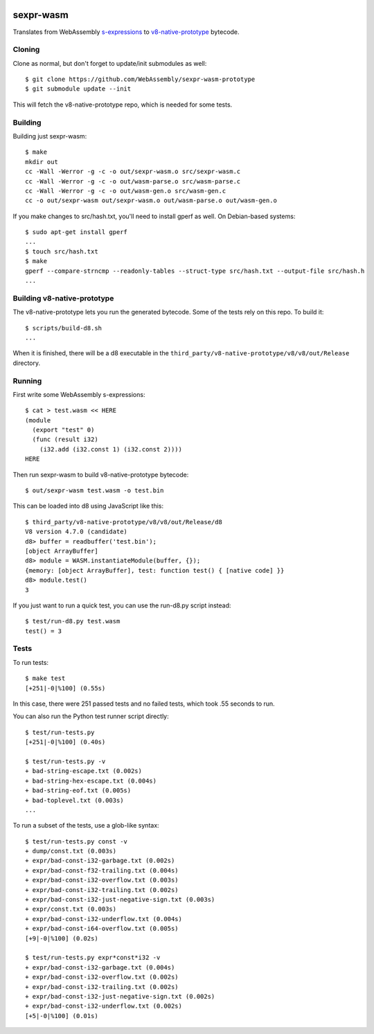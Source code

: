 .. image:: https://travis-ci.org/WebAssembly/sexpr-wasm-prototype.svg?branch=master
    :target: https://travis-ci.org/WebAssembly/sexpr-wasm-prototype
    :alt: Build Status

sexpr-wasm
==========

Translates from WebAssembly `s-expressions
<https://github.com/WebAssembly/spec>`_ to `v8-native-prototype
<https://github.com/WebAssembly/v8-native-prototype>`_ bytecode.

Cloning
-------

Clone as normal, but don't forget to update/init submodules as well::

  $ git clone https://github.com/WebAssembly/sexpr-wasm-prototype
  $ git submodule update --init

This will fetch the v8-native-prototype repo, which is needed for some tests.

Building
--------

Building just sexpr-wasm::

  $ make
  mkdir out
  cc -Wall -Werror -g -c -o out/sexpr-wasm.o src/sexpr-wasm.c
  cc -Wall -Werror -g -c -o out/wasm-parse.o src/wasm-parse.c
  cc -Wall -Werror -g -c -o out/wasm-gen.o src/wasm-gen.c
  cc -o out/sexpr-wasm out/sexpr-wasm.o out/wasm-parse.o out/wasm-gen.o

If you make changes to src/hash.txt, you'll need to install gperf as well. On
Debian-based systems::

  $ sudo apt-get install gperf
  ...
  $ touch src/hash.txt
  $ make
  gperf --compare-strncmp --readonly-tables --struct-type src/hash.txt --output-file src/hash.h
  ...

Building v8-native-prototype
----------------------------

The v8-native-prototype lets you run the generated bytecode. Some of the tests
rely on this repo. To build it::

  $ scripts/build-d8.sh
  ...

When it is finished, there will be a d8 executable in the
``third_party/v8-native-prototype/v8/v8/out/Release`` directory.

Running
-------

First write some WebAssembly s-expressions::

  $ cat > test.wasm << HERE
  (module
    (export "test" 0)
    (func (result i32)
      (i32.add (i32.const 1) (i32.const 2))))
  HERE

Then run sexpr-wasm to build v8-native-prototype bytecode::

  $ out/sexpr-wasm test.wasm -o test.bin

This can be loaded into d8 using JavaScript like this::

  $ third_party/v8-native-prototype/v8/v8/out/Release/d8
  V8 version 4.7.0 (candidate)
  d8> buffer = readbuffer('test.bin');
  [object ArrayBuffer]
  d8> module = WASM.instantiateModule(buffer, {});
  {memory: [object ArrayBuffer], test: function test() { [native code] }}
  d8> module.test()
  3

If you just want to run a quick test, you can use the run-d8.py script instead::

  $ test/run-d8.py test.wasm
  test() = 3

Tests
-----

To run tests::

  $ make test
  [+251|-0|%100] (0.55s)

In this case, there were 251 passed tests and no failed tests, which took .55
seconds to run.

You can also run the Python test runner script directly::

  $ test/run-tests.py
  [+251|-0|%100] (0.40s)

  $ test/run-tests.py -v
  + bad-string-escape.txt (0.002s)
  + bad-string-hex-escape.txt (0.004s)
  + bad-string-eof.txt (0.005s)
  + bad-toplevel.txt (0.003s)
  ...

To run a subset of the tests, use a glob-like syntax::

  $ test/run-tests.py const -v
  + dump/const.txt (0.003s)
  + expr/bad-const-i32-garbage.txt (0.002s)
  + expr/bad-const-f32-trailing.txt (0.004s)
  + expr/bad-const-i32-overflow.txt (0.003s)
  + expr/bad-const-i32-trailing.txt (0.002s)
  + expr/bad-const-i32-just-negative-sign.txt (0.003s)
  + expr/const.txt (0.003s)
  + expr/bad-const-i32-underflow.txt (0.004s)
  + expr/bad-const-i64-overflow.txt (0.005s)
  [+9|-0|%100] (0.02s)

  $ test/run-tests.py expr*const*i32 -v
  + expr/bad-const-i32-garbage.txt (0.004s)
  + expr/bad-const-i32-overflow.txt (0.002s)
  + expr/bad-const-i32-trailing.txt (0.002s)
  + expr/bad-const-i32-just-negative-sign.txt (0.002s)
  + expr/bad-const-i32-underflow.txt (0.002s)
  [+5|-0|%100] (0.01s)
